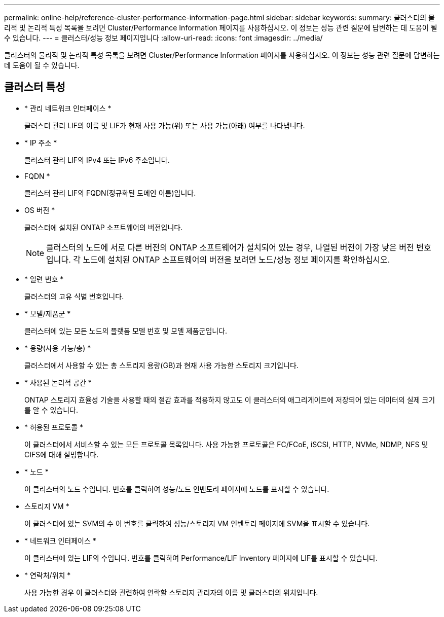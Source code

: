---
permalink: online-help/reference-cluster-performance-information-page.html 
sidebar: sidebar 
keywords:  
summary: 클러스터의 물리적 및 논리적 특성 목록을 보려면 Cluster/Performance Information 페이지를 사용하십시오. 이 정보는 성능 관련 질문에 답변하는 데 도움이 될 수 있습니다. 
---
= 클러스터/성능 정보 페이지입니다
:allow-uri-read: 
:icons: font
:imagesdir: ../media/


[role="lead"]
클러스터의 물리적 및 논리적 특성 목록을 보려면 Cluster/Performance Information 페이지를 사용하십시오. 이 정보는 성능 관련 질문에 답변하는 데 도움이 될 수 있습니다.



== 클러스터 특성

* * 관리 네트워크 인터페이스 *
+
클러스터 관리 LIF의 이름 및 LIF가 현재 사용 가능(위) 또는 사용 가능(아래) 여부를 나타냅니다.

* * IP 주소 *
+
클러스터 관리 LIF의 IPv4 또는 IPv6 주소입니다.

* FQDN *
+
클러스터 관리 LIF의 FQDN(정규화된 도메인 이름)입니다.

* OS 버전 *
+
클러스터에 설치된 ONTAP 소프트웨어의 버전입니다.

+
[NOTE]
====
클러스터의 노드에 서로 다른 버전의 ONTAP 소프트웨어가 설치되어 있는 경우, 나열된 버전이 가장 낮은 버전 번호입니다. 각 노드에 설치된 ONTAP 소프트웨어의 버전을 보려면 노드/성능 정보 페이지를 확인하십시오.

====
* * 일련 번호 *
+
클러스터의 고유 식별 번호입니다.

* * 모델/제품군 *
+
클러스터에 있는 모든 노드의 플랫폼 모델 번호 및 모델 제품군입니다.

* * 용량(사용 가능/총) *
+
클러스터에서 사용할 수 있는 총 스토리지 용량(GB)과 현재 사용 가능한 스토리지 크기입니다.

* * 사용된 논리적 공간 *
+
ONTAP 스토리지 효율성 기술을 사용할 때의 절감 효과를 적용하지 않고도 이 클러스터의 애그리게이트에 저장되어 있는 데이터의 실제 크기를 알 수 있습니다.

* * 허용된 프로토콜 *
+
이 클러스터에서 서비스할 수 있는 모든 프로토콜 목록입니다. 사용 가능한 프로토콜은 FC/FCoE, iSCSI, HTTP, NVMe, NDMP, NFS 및 CIFS에 대해 설명합니다.

* * 노드 *
+
이 클러스터의 노드 수입니다. 번호를 클릭하여 성능/노드 인벤토리 페이지에 노드를 표시할 수 있습니다.

* 스토리지 VM *
+
이 클러스터에 있는 SVM의 수 이 번호를 클릭하여 성능/스토리지 VM 인벤토리 페이지에 SVM을 표시할 수 있습니다.

* * 네트워크 인터페이스 *
+
이 클러스터에 있는 LIF의 수입니다. 번호를 클릭하여 Performance/LIF Inventory 페이지에 LIF를 표시할 수 있습니다.

* * 연락처/위치 *
+
사용 가능한 경우 이 클러스터와 관련하여 연락할 스토리지 관리자의 이름 및 클러스터의 위치입니다.


